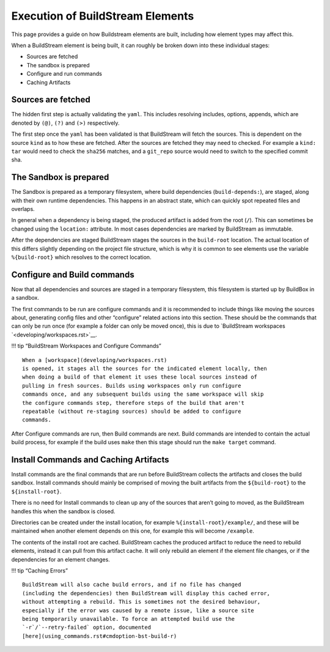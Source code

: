 Execution of BuildStream Elements
=================================

This page provides a guide on how Buildstream elements are built, including how
element types may affect this.

When a BuildStream element is being built, it can roughly be broken down
into these individual stages:

- Sources are fetched
- The sandbox is prepared
- Configure and run commands
- Caching Artifacts

Sources are fetched
-------------------

The hidden first step is actually validating the ``yaml``. This includes
resolving includes, options, appends, which are denoted by ``(@)``,
``(?)`` and ``(>)`` respectively.

The first step once the ``yaml`` has been validated is that BuildStream
will fetch the sources. This is dependent on the source ``kind`` as to
how these are fetched. After the sources are fetched they may need to
checked. For example a ``kind: tar`` would need to check the ``sha256``
matches, and a ``git_repo`` source would need to switch to the specified
commit sha.

The Sandbox is prepared
-----------------------

The Sandbox is prepared as a temporary filesystem, where build dependencies
(``build-depends:``), are staged, along with their own runtime dependencies.
This happens in an abstract state, which can quickly spot repeated files and
overlaps.

In general when a dependency is being staged, the produced artifact is
added from the root (``/``). This can sometimes be changed using the
``location:`` attribute. In most cases dependencies are marked by
BuildStream as immutable.

After the dependencies are staged BuildStream stages the sources in the
``build-root`` location. The actual location of this differs slightly
depending on the project file structure, which is why it is common to
see elements use the variable ``%{build-root}`` which resolves to the
correct location.

Configure and Build commands
----------------------------

Now that all dependencies and sources are staged in a temporary
filesystem, this filesystem is started up by BuildBox in a sandbox.

The first commands to be run are configure commands and it is
recommended to include things like moving the sources about, generating
config files and other “configure” related actions into this section.
These should be the commands that can only be run once (for example a
folder can only be moved once), this is due to `BuildStream
workspaces `<developing/workspaces.rst>`__.

!!! tip “BuildStream Workspaces and Configure Commands”

::

   When a [workspace](developing/workspaces.rst)
   is opened, it stages all the sources for the indicated element locally, then
   when doing a build of that element it uses these local sources instead of
   pulling in fresh sources. Builds using workspaces only run configure
   commands once, and any subsequent builds using the same workspace will skip
   the configure commands step, therefore steps of the build that aren't 
   repeatable (without re-staging sources) should be added to configure 
   commands.

After Configure commands are run, then Build commands are next. Build
commands are intended to contain the actual build process, for example
if the build uses ``make`` then this stage should run the
``make target`` command.

Install Commands and Caching Artifacts
--------------------------------------

Install commands are the final commands that are run before BuildStream
collects the artifacts and closes the build sandbox. Install commands
should mainly be comprised of moving the built artifacts from the
``${build-root}`` to the ``${install-root}``.

There is no need for Install commands to clean up any of the sources
that aren’t going to moved, as the BuildStream handles this when the
sandbox is closed.

Directories can be created under the install location, for example
``%{install-root}/example/``, and these will be maintained when another
element depends on this one, for example this will become
``/example``.

The contents of the install root are cached. BuildStream caches the
produced artifact to reduce the need to rebuild elements, instead it can
pull from this artifact cache. It will only rebuild an element if the
element file changes, or if the dependencies for an element changes.

!!! tip “Caching Errors”

::

   BuildStream will also cache build errors, and if no file has changed
   (including the dependencies) then BuildStream will display this cached error,
   without attempting a rebuild. This is sometimes not the desired behaviour,
   especially if the error was caused by a remote issue, like a source site
   being temporarily unavailable. To force an attempted build use the
   `-r`/`--retry-failed` option, documented
   [here](using_commands.rst#cmdoption-bst-build-r)
